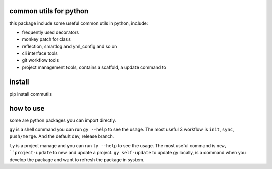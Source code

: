 common utils for python
====================

this package include some useful common utils in python, include:

- frequently used decorators
- monkey patch for class
- reflection, smartlog and yml_config and so on 
- cli interface tools
- git workflow tools
- project management tools, contains a scaffold, a update command to

install
=========
pip install commutils

how to use
===========
some are python packages you can import directly.

``gy`` is a shell command you can run ``gy --help`` to see the usage. The most useful 3 workflow is  ``init``, ``sync``, ``push/merge``. And the default dev, release branch.

``ly`` is a project manage and you can run ``ly --help`` to see the usage. The most useful command is ``new, ``project-update`` to new and update a project.
``gy self-update`` to update gy locally, is a command when you develop the package and want to refresh the package in system.


